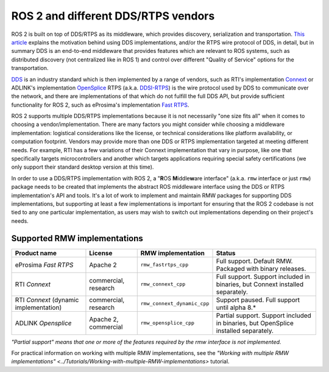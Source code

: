 .. redirect-from::

    DDS-and-ROS-middleware-implementations

ROS 2 and different DDS/RTPS vendors
====================================

ROS 2 is built on top of DDS/RTPS as its middleware, which provides discovery, serialization and transportation.
`This article <http://design.ros2.org/articles/ros_on_dds.html>`__ explains the motivation behind using DDS implementations, and/or the RTPS wire protocol of DDS, in detail, but in summary DDS is an end-to-end middleware that provides features which are relevant to ROS systems, such as distributed discovery (not centralized like in ROS 1) and control over different "Quality of Service" options for the transportation.

`DDS <http://portals.omg.org/dds/>`__ is an industry standard which is then implemented by a range of vendors, such as RTI's implementation `Connext <https://www.rti.com/products/>`__ or ADLINK's implementation `OpenSplice <https://github.com/ADLINK-IST/opensplice>`__
RTPS (a.k.a. `DDSI-RTPS <https://www.omg.org/spec/DDSI-RTPS/About-DDSI-RTPS/>`__\ ) is the wire protocol used by DDS to communicate over the network, and there are implementations of that which do not fulfill the full DDS API, but provide sufficient functionality for ROS 2, such as eProsima's implementation `Fast RTPS <http://www.eprosima.com/index.php/products-all/eprosima-fast-rtps>`__.

ROS 2 supports multiple DDS/RTPS implementations because it is not necessarily "one size fits all" when it comes to choosing a vendor/implementation.
There are many factors you might consider while choosing a middleware implementation: logistical considerations like the license, or technical considerations like platform availability, or computation footprint.
Vendors may provide more than one DDS or RTPS implementation targeted at meeting different needs.
For example, RTI has a few variations of their Connext implementation that vary in purpose, like one that specifically targets microcontrollers and another which targets applications requiring special safety certifications (we only support their standard desktop version at this time).

In order to use a DDS/RTPS implementation with ROS 2, a "\ **R**\ OS **M**\ iddle\ **w**\ are interface" (a.k.a. ``rmw`` interface or just ``rmw``\ ) package needs to be created that implements the abstract ROS middleware interface using the DDS or RTPS implementation's API and tools.
It's a lot of work to implement and maintain RMW packages for supporting DDS implementations, but supporting at least a few implementations is important for ensuring that the ROS 2 codebase is not tied to any one particular implementation, as users may wish to switch out implementations depending on their project's needs.

Supported RMW implementations
-----------------------------

.. list-table::
   :header-rows: 1

   * - Product name
     - License
     - RMW implementation
     - Status
   * - eProsima *Fast RTPS*
     - Apache 2
     - ``rmw_fastrtps_cpp``
     - Full support. Default RMW. Packaged with binary releases.
   * - RTI *Connext*
     - commercial, research
     - ``rmw_connext_cpp``
     - Full support. Support included in binaries, but Connext installed separately.
   * - RTI *Connext* (dynamic implementation)
     - commercial, research
     - ``rmw_connext_dynamic_cpp``
     - Support paused. Full support until alpha 8.*
   * - ADLINK *Opensplice*
     - Apache 2, commercial
     - ``rmw_opensplice_cpp``
     - Partial support. Support included in binaries, but OpenSplice installed separately.


*"Partial support" means that one or more of the features required by the rmw interface is not implemented.*

For practical information on working with multiple RMW implementations, see the `"Working with multiple RMW implementations" <../Tutorials/Working-with-multiple-RMW-implementations>` tutorial.
